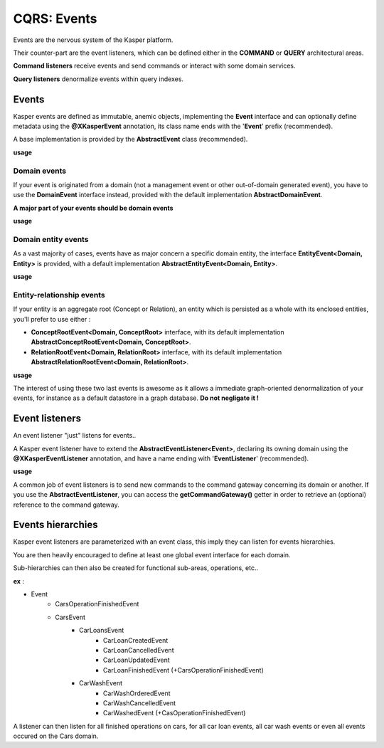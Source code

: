 .. _events:

CQRS: Events
============

Events are the nervous system of the Kasper platform.

Their counter-part are the event listeners, which can be defined either in the **COMMAND** or **QUERY**
architectural areas.

**Command listeners** receive events and send commands or interact with some domain services.

**Query listeners** denormalize events within query indexes.

Events
------

Kasper events are defined as immutable, anemic objects, implementing the **Event**  interface and
can optionally define metadata using the **@XKasperEvent** annotation, its class name ends with the
'**Event**' prefix (recommended).

A base implementation is provided by the **AbstractEvent** class (recommended).

**usage**

.. code-block:: java
    :linenos:

    @XKasperEvent( action = MyDomainActions.IS_CONNECTED_TO )
    public class UsersAreNowConnectedEvent extends AbstractEvent {
        private final KasperId userSource;
        private final KasperId userTarget; 

        public UsersAreNowConnected(final Context context, final KasperId userSource, final KasperId userTarget) {
            super(context);

            this.userSource = userSource;
            this.userTarget = userTarget;
        }

        public KasperId getUserSource() {
            return this.userSource;
        }

        public KasperId getUserTarget() {
            return this.userTarget;
        }
    }

Domain events
^^^^^^^^^^^^^

If your event is originated from a domain (not a management event or other out-of-domain generated event), you have to
use the **DomainEvent** interface instead, provided with the default implementation **AbstractDomainEvent**.

**A major part of your events should be domain events**

**usage**

.. code-block:: java
    :linenos:

    @XKasperEvent( action = MyDomainActions.IS_CONNECTED_TO )
    public class UsersAreNowConnectedEvent extends AbstractDomainEvent<MyDomain> {
        private final KasperId userSource;
        private final KasperId userTarget; 

        public UsersAreNowConnected(final Context context, final KasperId userSource, final KasperId userTarget) {
            super(context);

            this.userSource = userSource;
            this.userTarget = userTarget;
        }

        public KasperId getUserSource() {
            return this.userSource;
        }

        public KasperId getUserTarget() {
            return this.userTarget;
        }
    }


Domain entity events
^^^^^^^^^^^^^^^^^^^^

As a vast majority of cases, events have as major concern a specific domain entity, the interface **EntityEvent<Domain, Entity>** is
provided, with a default implementation **AbstractEntityEvent<Domain, Entity>**.

**usage**

.. code-block:: java
    :linenos:

    @XKasperEvent( action = MyDomainActions.IS_CONNECTED_TO )
    public class UsersAreNowConnectedEvent extends AbstractEntityEvent<MyDomain, User> {
        private final KasperId userTarget; 

        public UsersAreNowConnected(final Context context, final KasperId userSource,
                                    final KasperId userTarget, final DateTime lastModificationDate) {
            super(context, userSource, lastModificationDate);
            this.userTarget = userTarget;
        }

        public KasperId getUserSource() {
            return this.getEntityId();
        }

        public KasperId getUserTarget() {
            return this.userTarget;
        }
    }

Entity-relationship events
^^^^^^^^^^^^^^^^^^^^^^^^^^

If your entity is an aggregate root (Concept or Relation), an entity which is persisted as a whole with its enclosed entities, you'll prefer to use either :

- **ConceptRootEvent<Domain, ConceptRoot>** interface, with its default implementation **AbstractConceptRootEvent<Domain, ConceptRoot>**.
- **RelationRootEvent<Domain, RelationRoot>** interface, with its default implementation **AbstractRelationRootEvent<Domain, RelationRoot>**.

**usage**

.. code-block:: java
    :linenos:

    @XKasperEvent( action = MyDomainActions.IS_CONNECTED_TO )
    public class UsersAreNowConnectedEvent extends AbstractConceptRootEvent<MyDomain, User> {
        private final KasperId userTarget; 

        public UsersAreNowConnected(final Context context, final KasperId userSource,
                                    final KasperId userTarget, final DateTime lastModificationDate) {
            super(context, userSource, lastModificationDate);
            this.userTarget = userTarget;
        }

        public KasperId getUserSource() {
            return this.getEntityId();
        }

        public KasperId getUserTarget() {
            return this.userTarget;
        }
    }

The interest of using these two last events is awesome as it allows a immediate graph-oriented denormalization of your events, for instance
as a default datastore in a graph database. **Do not negligate it !**


Event listeners
---------------

An event listener "just" listens for events..

A Kasper event listener have to extend the **AbstractEventListener<Event>**, declaring its owning domain using the **@XKasperEventListener** annotation,
and have a name ending with '**EventListener**' (recommended).

**usage**

.. code-block:: java
    :linenos:

    @XKasperEventListener( domain = MyDomain.class, description = "Send a email when two users are connected" )
    public class SendAnEmailWhenTwoUsersAreConnectedEventListener extends AbstractEventListener<UsersAreNowConnectedEvent> {

        @Override
        public void handle(final UsersAreNowConnectedEvent event) {
            MailService.send(event.getUserSource(), event.getUserTarget(), MailTemplates.USERS_ARE_NOW_CONNECTED);            
            MailService.send(event.getUserTarget(), event.getUSerSource(), MailTemplates.USERS_ARE_NOW_CONNECTED);            
        }

    }

A common job of event listeners is to send new commands to the command gateway concerning its domain or another.
If you use the **AbstractEventListener**, you can access the **getCommandGateway()** getter in order to retrieve an (optional)
reference to the command gateway.

Events hierarchies
------------------

Kasper event listeners are parameterized with an event class, this imply they can listen for events hierarchies.

You are then heavily encouraged to define at least one global event interface for each domain.

Sub-hierarchies can then also be created for functional sub-areas, operations, etc..

**ex** :

- Event
    - CarsOperationFinishedEvent
    - CarsEvent
        - CarLoansEvent
            - CarLoanCreatedEvent
            - CarLoanCancelledEvent
            - CarLoanUpdatedEvent
            - CarLoanFinishedEvent (+CarsOperationFinishedEvent)
        - CarWashEvent
            - CarWashOrderedEvent
            - CarWashCancelledEvent
            - CarWashedEvent (+CasOperationFinishedEvent)

A listener can then listen for all finished operations on cars, for all car loan events, all car wash events or even all
events occured on the Cars domain.

